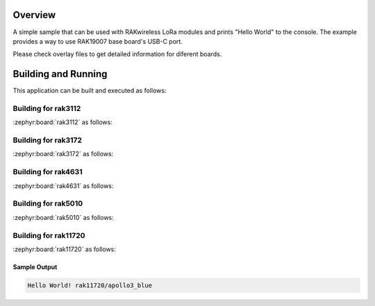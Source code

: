 Overview
********

A simple sample that can be used with RAKwireless LoRa modules and
prints "Hello World" to the console. The example provides a way to use
RAK19007 base board's USB-C port.

Please check overlay files to get detailed information for diferent boards.

Building and Running
********************

This application can be built and executed as follows:

Building for rak3112
--------------------

:zephyr:board:`rak3112` as follows:

.. zephyr-app-commands::
   :zephyr-app: app/hello_world
   :board: rak3112/esp32s3/procpu
   :goals: build flash
   :west-args: --no-sysbuild

Building for rak3172
--------------------

:zephyr:board:`rak3172` as follows:

.. zephyr-app-commands::
   :zephyr-app: app/hello_world
   :board: rak3172
   :goals: build flash
   :west-args: --no-sysbuild

Building for rak4631
--------------------

:zephyr:board:`rak4631` as follows:

.. zephyr-app-commands::
   :zephyr-app: app/hello_world
   :board: rak4631, rak5010
   :goals: build flash
   :west-args: --no-sysbuild

Building for rak5010
--------------------

:zephyr:board:`rak5010` as follows:

.. zephyr-app-commands::
   :zephyr-app: app/hello_world
   :board: rak5010
   :goals: build flash
   :west-args: --no-sysbuild

Building for rak11720
---------------------

:zephyr:board:`rak11720` as follows:

.. zephyr-app-commands::
   :zephyr-app: app/hello_world
   :board: rak11720
   :goals: build flash
   :west-args: --no-sysbuild

Sample Output
=============

.. code-block:: console

    Hello World! rak11720/apollo3_blue
